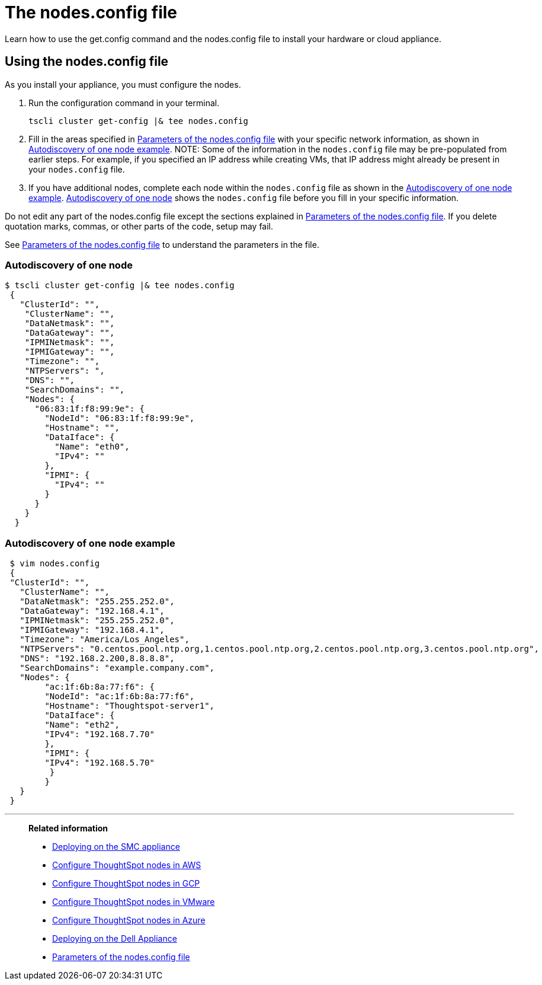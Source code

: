= The nodes.config file
:last_updated: ["1/13/2020"]

Learn how to use the get.config command and the nodes.config file to install  your hardware or cloud appliance.

[#using-nodes.config]
== Using the nodes.config file

As you install your appliance, you must configure the nodes.

. Run the configuration command in your terminal.
+
[source,tscli]
----
tscli cluster get-config |& tee nodes.config
----

. Fill in the areas specified in xref:parameters-nodesconfig.adoc[Parameters of the nodes.config file] with your specific network information, as shown in xref:nodesconfig-example.adoc#autodiscovery-of-one-node-example[Autodiscovery of one node example].
NOTE: Some of the information in the `nodes.config` file may be pre-populated from earlier steps.
For example, if you specified an IP address while creating VMs, that IP address might already be present in your `nodes.config` file.
. If you have  additional nodes, complete each node within the `nodes.config` file as shown in the xref:nodesconfig-example.adoc#autodiscovery-of-one-node-example[Autodiscovery of one node example].
xref:nodesconfig-example.adoc#node-autodiscovery[Autodiscovery of one node] shows the `nodes.config` file before you fill in your specific information.

Do not edit any part of the nodes.config file except the sections explained in xref:parameters-nodesconfig.adoc[Parameters of the nodes.config file].
If you delete quotation marks, commas, or other parts of the code, setup may fail.

See xref:parameters-nodesconfig.adoc[Parameters of the nodes.config file] to understand the parameters in the file.

[#node-autodiscovery]
=== Autodiscovery of one node

----
$ tscli cluster get-config |& tee nodes.config
 {
   "ClusterId": "",
    "ClusterName": "",
    "DataNetmask": "",
    "DataGateway": "",
    "IPMINetmask": "",
    "IPMIGateway": "",
    "Timezone": "",
    "NTPServers": ",
    "DNS": "",
    "SearchDomains": "",
    "Nodes": {
      "06:83:1f:f8:99:9e": {
        "NodeId": "06:83:1f:f8:99:9e",
        "Hostname": "",
        "DataIface": {
          "Name": "eth0",
          "IPv4": ""
        },
        "IPMI": {
          "IPv4": ""
        }
      }
    }
  }
----

[#autodiscovery-of-one-node-example]
=== Autodiscovery of one node example

----
 $ vim nodes.config
 {
 "ClusterId": "",
   "ClusterName": "",
   "DataNetmask": "255.255.252.0",
   "DataGateway": "192.168.4.1",
   "IPMINetmask": "255.255.252.0",
   "IPMIGateway": "192.168.4.1",
   "Timezone": "America/Los_Angeles",
   "NTPServers": "0.centos.pool.ntp.org,1.centos.pool.ntp.org,2.centos.pool.ntp.org,3.centos.pool.ntp.org",
   "DNS": "192.168.2.200,8.8.8.8",
   "SearchDomains": "example.company.com",
   "Nodes": {
 	"ac:1f:6b:8a:77:f6": {
   	"NodeId": "ac:1f:6b:8a:77:f6",
   	"Hostname": "Thoughtspot-server1",
   	"DataIface": {
     	"Name": "eth2",
     	"IPv4": "192.168.7.70"
   	},
   	"IPMI": {
     	"IPv4": "192.168.5.70"
   	 }
 	}
   }
 }
----

'''
> **Related information**
>
> * xref:installing-the-smc.adoc[Deploying on the SMC appliance]
> * xref:installing-aws.adoc[Configure ThoughtSpot nodes in AWS]
> * xref:installing-gcp.adoc[Configure ThoughtSpot nodes in GCP]
> * xref:installing-vmware.adoc[Configure ThoughtSpot nodes in VMware]
> * xref:installing-azure.adoc[Configure ThoughtSpot nodes in Azure]
> * xref:installing-dell.adoc[Deploying on the Dell Appliance]
> * xref:parameters-nodesconfig.adoc[Parameters of the nodes.config file]
